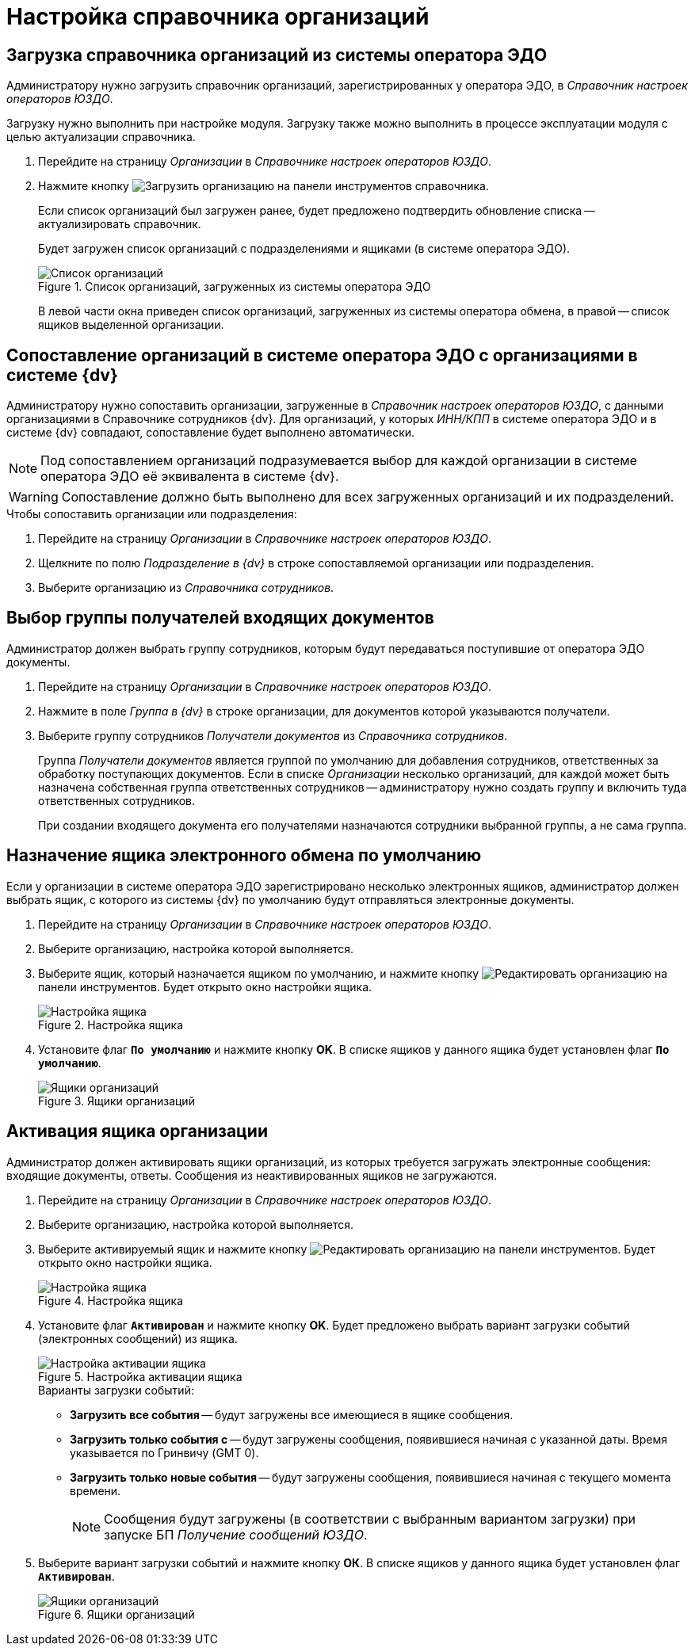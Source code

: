 = Настройка справочника организаций

[#load]
== Загрузка справочника организаций из системы оператора ЭДО

Администратору нужно загрузить справочник организаций, зарегистрированных у оператора ЭДО, в _Справочник настроек операторов ЮЗДО_.

Загрузку нужно выполнить при настройке модуля. Загрузку также можно выполнить в процессе эксплуатации модуля с целью актуализации справочника.

. Перейдите на страницу _Организации_ в _Справочнике настроек операторов ЮЗДО_.
. Нажмите кнопку image:buttons/load-org.png[Загрузить организацию] на панели инструментов справочника.
+
Если список организаций был загружен ранее, будет предложено подтвердить обновление списка -- актуализировать справочник.
+
Будет загружен список организаций с подразделениями и ящиками (в системе оператора ЭДО).
+
.Список организаций, загруженных из системы оператора ЭДО
image::companies-list.png[Список организаций, загруженных из системы оператора ЭДО]
+
В левой части окна приведен список организаций, загруженных из системы оператора обмена, в правой -- список ящиков выделенной организации.

[#compare]
== Сопоставление организаций в системе оператора ЭДО с организациями в системе {dv}

Администратору нужно сопоставить организации, загруженные в _Справочник настроек операторов ЮЗДО_, с данными организациями в Справочнике сотрудников {dv}. Для организаций, у которых _ИНН/КПП_ в системе оператора ЭДО и в системе {dv} совпадают, сопоставление будет выполнено автоматически.

[NOTE]
====
Под сопоставлением организаций подразумевается выбор для каждой организации в системе оператора ЭДО её эквивалента в системе {dv}.
====

WARNING: Сопоставление должно быть выполнено для всех загруженных организаций и их подразделений.

.Чтобы сопоставить организации или подразделения:
. Перейдите на страницу _Организации_ в _Справочнике настроек операторов ЮЗДО_.
. Щелкните по полю _Подразделение в {dv}_ в строке сопоставляемой организации или подразделения.
. Выберите организацию из _Справочника сотрудников_.

[#select-recepients]
== Выбор группы получателей входящих документов

Администратор должен выбрать группу сотрудников, которым будут передаваться поступившие от оператора ЭДО документы.

. Перейдите на страницу _Организации_ в _Справочнике настроек операторов ЮЗДО_.
. Нажмите в поле _Группа в {dv}_ в строке организации, для документов которой указываются получатели.
. Выберите группу сотрудников _Получатели документов_ из _Справочника сотрудников_.
+
Группа _Получатели документов_ является группой по умолчанию для добавления сотрудников, ответственных за обработку поступающих документов. Если в списке _Организации_ несколько организаций, для каждой может быть назначена собственная группа ответственных сотрудников -- администратору нужно создать группу и включить туда ответственных сотрудников.
+
При создании входящего документа его получателями назначаются сотрудники выбранной группы, а не сама группа.

[#set-default]
== Назначение ящика электронного обмена по умолчанию

Если у организации в системе оператора ЭДО зарегистрировано несколько электронных ящиков, администратор должен выбрать ящик, с которого из системы {dv} по умолчанию будут отправляться электронные документы.

. Перейдите на страницу _Организации_ в _Справочнике настроек операторов ЮЗДО_.
. Выберите организацию, настройка которой выполняется.
. Выберите ящик, который назначается ящиком по умолчанию, и нажмите кнопку image:buttons/edit-org.png[Редактировать организацию] на панели инструментов. Будет открыто окно настройки ящика.
+
.Настройка ящика
image::box-config.png[Настройка ящика]
+
. Установите флаг `*По умолчанию*` и нажмите кнопку *OK*. В списке ящиков у данного ящика будет установлен флаг `*По умолчанию*`.
+
.Ящики организаций
image::boxes.png[Ящики организаций]

[#activate-box]
== Активация ящика организации

Администратор должен активировать ящики организаций, из которых требуется загружать электронные сообщения: входящие документы, ответы. Сообщения из неактивированных ящиков не загружаются.

. Перейдите на страницу _Организации_ в _Справочнике настроек операторов ЮЗДО_.
. Выберите организацию, настройка которой выполняется.
. Выберите активируемый ящик и нажмите кнопку image:buttons/edit-org.png[Редактировать организацию] на панели инструментов. Будет открыто окно настройки ящика.
+
.Настройка ящика
image::box-settings.png[Настройка ящика]
+
. Установите флаг `*Активирован*` и нажмите кнопку *OK*. Будет предложено выбрать вариант загрузки событий (электронных сообщений) из ящика.
+
.Настройка активации ящика
image::box-activation.png[Настройка активации ящика]
+
.Варианты загрузки событий:
* *Загрузить все события* -- будут загружены все имеющиеся в ящике сообщения.
* *Загрузить только события с* -- будут загружены сообщения, появившиеся начиная с указанной даты. Время указывается по Гринвичу (GMT 0).
* *Загрузить только новые события* -- будут загружены сообщения, появившиеся начиная с текущего момента времени.
+
[NOTE]
====
Сообщения будут загружены (в соответствии с выбранным вариантом загрузки) при запуске БП _Получение сообщений ЮЗДО_.
====
+
. Выберите вариант загрузки событий и нажмите кнопку *ОК*. В списке ящиков у данного ящика будет установлен флаг `*Активирован*`.
+
.Ящики организаций
image::boxes-list.png[Ящики организаций]
